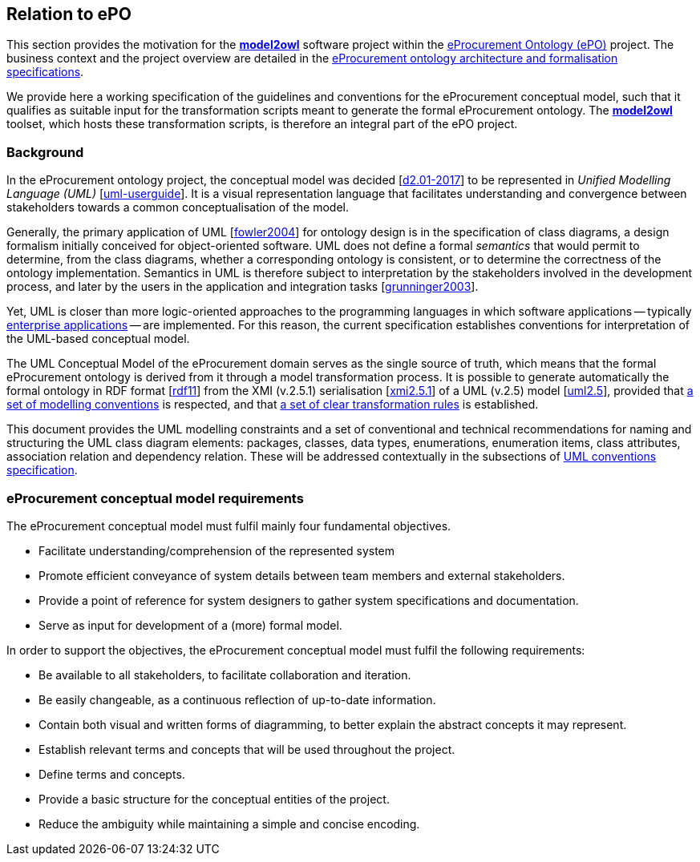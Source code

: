 [[sec:introduction]]
== Relation to ePO

This section provides the motivation for the https://github.com/OP-TED/model2owl/[*model2owl*] software project within the https://docs.ted.europa.eu/EPO/latest/business.html[eProcurement Ontology (ePO)] project. The business context and the project overview are detailed in the https://docs.ted.europa.eu/epo-home/ePO_Arch_Design.html[eProcurement ontology architecture and formalisation specifications].

We provide here a working specification of the guidelines and conventions for the eProcurement conceptual model, such that it qualifies as suitable input for the transformation scripts meant to generate the formal eProcurement ontology. The https://github.com/OP-TED/model2owl/[*model2owl*] toolset, which hosts these transformation scripts, is therefore an integral part of the ePO project.

=== Background

In the eProcurement ontology project, the conceptual model was decided [xref:references.adoc#ref:d2.01-2017[d2.01-2017]] to be represented in _Unified Modelling Language (UML)_ [xref:references.adoc#ref:uml-userguide[uml-userguide]]. It is a visual representation language that facilitates understanding and convergence between stakeholders towards a common conceptualisation of the model.

Generally, the primary application of UML [xref:references.adoc#ref:fowler2004[fowler2004]] for ontology design is in the specification of class diagrams, a design formalism initially conceived for object-oriented software. UML does not define a formal _semantics_ that would permit to determine, from the class diagrams, whether a corresponding ontology is consistent, or to determine the correctness of the ontology implementation. Semantics in UML is therefore subject to interpretation by the stakeholders involved in the development process, and later by the users in the application and integration tasks [xref:references.adoc#ref:grunninger2003[grunninger2003]].

Yet, UML is closer than more logic-oriented approaches to the programming languages in which software applications -- typically https://en.wikipedia.org/wiki/Enterprise_software[enterprise applications] -- are implemented. For this reason, the current specification establishes conventions for interpretation of the UML-based conceptual model.

The UML Conceptual Model of the eProcurement domain serves as the single source of truth, which means that the formal eProcurement ontology is derived from it through a model transformation process. It is possible to generate automatically the formal ontology in RDF format [xref:references.adoc#ref:rdf11[rdf11]] from the XMI (v.2.5.1) serialisation [xref:references.adoc#ref:xmi2.5.1[xmi2.5.1]] of a UML (v.2.5) model [xref:references.adoc#ref:uml2.5[uml2.5]], provided that xref:uml/conceptual-model-conventions.adoc[a set of modelling conventions] is respected, and that xref:transformation/uml2owl-transformation.adoc[a set of clear transformation rules] is established.

This document provides the UML modelling constraints and a set of conventional and technical recommendations for naming and structuring the UML class diagram elements: packages, classes, data types, enumerations, enumeration items, class attributes, association relation and dependency relation. These will be addressed contextually in the subsections of xref::uml/conceptual-model-conventions.adoc[UML conventions specification].

[[sec:requirements]]
=== eProcurement conceptual model requirements

The eProcurement conceptual model must fulfil mainly four fundamental objectives.

* Facilitate understanding/comprehension of the represented system
* Promote efficient conveyance of system details between team members and external stakeholders.
* Provide a point of reference for system designers to gather system specifications and documentation.
* Serve as input for development of a (more) formal model.

In order to support the objectives, the eProcurement conceptual model must fulfil the following requirements:

* Be available to all stakeholders, to facilitate collaboration and iteration.
* Be easily changeable, as a continuous reflection of up-to-date information.
* Contain both visual and written forms of diagramming, to better explain the abstract concepts it may represent.
* Establish relevant terms and concepts that will be used throughout the project.
* Define terms and concepts.
* Provide a basic structure for the conceptual entities of the project.
* Reduce the ambiguity while maintaining a simple and concise encoding.